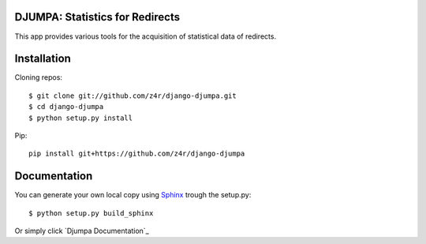 DJUMPA: Statistics for Redirects
================================

This app provides various tools for the acquisition of statistical data of
redirects.

Installation
============

Cloning repos::

    $ git clone git://github.com/z4r/django-djumpa.git
    $ cd django-djumpa
    $ python setup.py install

Pip::

    pip install git+https://github.com/z4r/django-djumpa


Documentation
=============

You can generate your own local copy using `Sphinx`_ trough the setup.py::

   $ python setup.py build_sphinx

Or simply click `Djumpa Documentation`_

.. _Sphinx: http://sphinx.pocoo.org
.. _Dynamite Documentation: http://z4r.github.com/django-djumpa/